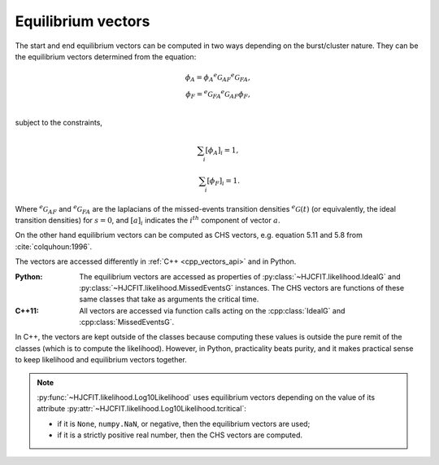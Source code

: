 .. _manual_vectors:

Equilibrium vectors
===========

The start and end equilibrium vectors can be computed in two ways depending on the burst/cluster nature. They can be the equilibrium
vectors determined from the equation: 

.. math::

  \phi_A = \phi_A {}^e\mathcal{G}_{AF} {}^e\mathcal{G}_{FA},\\
  \phi_F = {}^e\mathcal{G}_{FA} {}^e\mathcal{G}_{AF} \phi_F,\\

subject to the constraints,

.. math::

 \sum_i [\phi_A]_i = 1,\\
 \sum_i [\phi_F]_i = 1.

Where :math:`{}^e\mathcal{G}_{AF}` and :math:`{}^e\mathcal{G}_{FA}` are the laplacians of the
missed-events transition densities :math:`{}^e\mathcal{G}(t)` (or equivalently, the ideal transition densities) for :math:`s=0`, and
:math:`[a]_i` indicates the :math:`i^{th}` component of vector :math:`a`.

On the other hand equilibrium vectors can be computed as CHS vectors, e.g. equation 5.11 and 5.8 from :cite:`colquhoun:1996`. 

The vectors are accessed differently in :ref:`C++ <cpp_vectors_api>` and in Python.

:Python:

  The equilibrium vectors are accessed as properties of :py:class:`~HJCFIT.likelihood.IdealG`
  and :py:class:`~HJCFIT.likelihood.MissedEventsG` instances. The CHS vectors are functions of
  these same classes that take as arguments the critical time.

   
  .. literalinclude:: ../../code/vectors.py
     :language: python


:C++11:

  All vectors are accessed via function calls acting on the
  :cpp:class:`IdealG` and :cpp:class:`MissedEventsG`.

  .. literalinclude:: ../../code/vectors.cc
     :language: c++

In C++, the vectors are kept outside of the classes because computing these values is outside
the pure remit of the classes (which is to compute the likelihood). However, in Python, practicality
beats purity, and it makes practical sense to keep likelihood and equilibrium vectors together.

.. note::

   :py:func:`~HJCFIT.likelihood.Log10Likelihood` uses equilibrium vectors depending on the
   value of its attribute :py:attr:`~HJCFIT.likelihood.Log10Likelihood.tcritical`:

   - if it is ``None``, ``numpy.NaN``, or negative, then the equilibrium vectors are used;
   - if it is a strictly positive real number, then the CHS vectors are computed.
